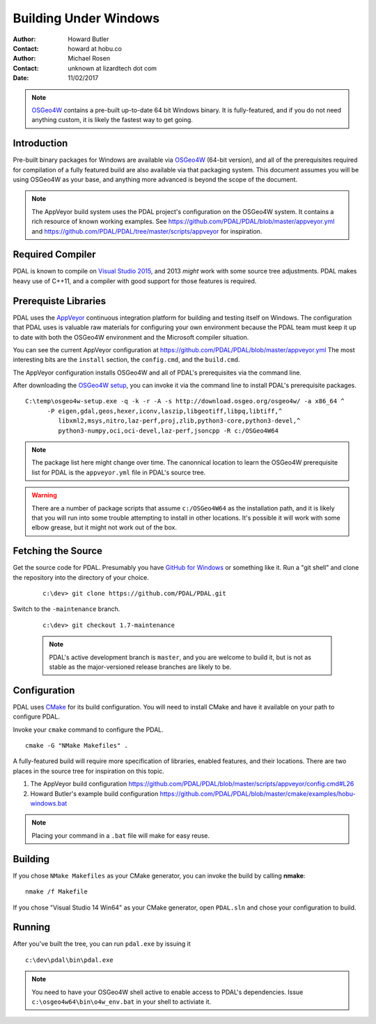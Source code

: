 .. _building_windows:

==============================================================================
Building Under Windows
==============================================================================

:Author: Howard Butler
:Contact: howard at hobu.co
:Author: Michael Rosen
:Contact: unknown at lizardtech dot com
:Date: 11/02/2017

.. note::

    `OSGeo4W`_ contains a pre-built up-to-date 64 bit Windows binary. It
    is fully-featured, and if you do not need anything custom, it is likely
    the fastest way to get going.

.. seealso::

    :ref:`docker` describes a way to get a PDAL build and all of
    its dependencies. If you just want to apply PDAL commandline
    operations to data, this mechanism is likely to be much faster than
    compiling your own.

.. _`OSGeo4W`: https://trac.osgeo.org/osgeo4w/

Introduction
------------------------------------------------------------------------------

Pre-built binary packages for Windows are available via `OSGeo4W`_ (64-bit version),
and all of the prerequisites required for compilation of a fully featured build
are also available via that packaging system. This document assumes you
will be using OSGeo4W as your base, and anything more advanced is beyond
the scope of the document.

.. note::

    The AppVeyor build system uses the PDAL project's configuration on the OSGeo4W
    system. It contains a rich resource of known working examples. See
    https://github.com/PDAL/PDAL/blob/master/appveyor.yml and
    https://github.com/PDAL/PDAL/tree/master/scripts/appveyor for inspiration.

Required Compiler
------------------------------------------------------------------------------

PDAL is known to compile on `Visual Studio 2015`_, and 2013 *might* work with
some source tree adjustments. PDAL makes heavy use of C++11, and a compiler
with good support for those features is required.

.. _`Visual Studio 2015`: https://www.visualstudio.com/vs/older-downloads/


.. _CMake: http://www.cmake.org

Prerequiste Libraries
------------------------------------------------------------------------------

PDAL uses the `AppVeyor`_ continuous integration platform for building and
testing itself on Windows. The configuration that PDAL uses is valuable
raw materials for configuring your own environment because the PDAL
team must keep it up to date with both the OSGeo4W environment and
the Microsoft compiler situation.

You can see the current AppVeyor configuration at
https://github.com/PDAL/PDAL/blob/master/appveyor.yml The most interesting
bits are the ``install`` section, the ``config.cmd``, and the ``build.cmd``.

The AppVeyor configuration installs OSGeo4W and all of PDAL's prerequisites
via the command line.

After downloading the `OSGeo4W setup`_, you can invoke it via the command
line to install PDAL's prerequisite packages.

::

   C:\temp\osgeo4w-setup.exe -q -k -r -A -s http://download.osgeo.org/osgeo4w/ -a x86_64 ^
         -P eigen,gdal,geos,hexer,iconv,laszip,libgeotiff,libpq,libtiff,^
            libxml2,msys,nitro,laz-perf,proj,zlib,python3-core,python3-devel,^
            python3-numpy,oci,oci-devel,laz-perf,jsoncpp -R c:/OSGeo4W64

.. note::

    The package list here might change over time. The canonnical location
    to learn the OSGeo4W prerequisite list for PDAL is the ``appveyor.yml``
    file in PDAL's source tree.

.. seealso::

    If you don't wish to run via the command line, you can choose the GUI
    for installation. Visit :ref:`workshop-osgeo4w` for a description, and then
    choose all of the listed support libraries (minus ``PDAL`` of course)
    to schedule them for installation.

.. warning::

    There are a number of package scripts that assume ``c:/OSGeo4W64`` as the
    installation path, and it is likely that you will run into some
    trouble attempting to install in other locations. It's possible it will
    work with some elbow grease, but it might not work out of the box.

.. _`AppVeyor`: https://ci.appveyor.com/project/hobu/pdal/history
.. _`OSGeo4W setup`: http://download.osgeo.org/osgeo4w/osgeo4w-setup-x86_64.exe


Fetching the Source
------------------------------------------------------------------------------

Get the source code for PDAL. Presumably you have `GitHub for Windows`_ or
something like it. Run a "git shell" and clone the repository into the
directory of your choice.

   ::

      c:\dev> git clone https://github.com/PDAL/PDAL.git

.. _`GitHub for Windows`: https://desktop.github.com/

Switch to the ``-maintenance`` branch.

   ::

      c:\dev> git checkout 1.7-maintenance


   .. note::

        PDAL's active development branch is ``master``, and you are welcome to
        build it, but is not as stable as the major-versioned release
        branches are likely to be.

Configuration
------------------------------------------------------------------------------

PDAL uses `CMake`_ for its build configuration. You will need to install CMake
and have it available on your path to configure PDAL.

Invoke your ``cmake`` command to configure the PDAL.

::

    cmake -G "NMake Makefiles" .

A fully-featured build will require more specification of libraries, enabled
features, and their locations. There are two places in the source tree
for inspiration on this topic.

1. The AppVeyor build configuration https://github.com/PDAL/PDAL/blob/master/scripts/appveyor/config.cmd#L26

2. Howard Butler's example build configuration https://github.com/PDAL/PDAL/blob/master/cmake/examples/hobu-windows.bat


.. note::

    Placing your command in a ``.bat`` file will make for easy reuse.

Building
------------------------------------------------------------------------------

If you chose ``NMake Makefiles`` as your CMake generator, you can
invoke the build by calling **nmake**:

::

    nmake /f Makefile


If you chose "Visual Studio 14 Win64" as your CMake generator, open ``PDAL.sln``
and chose your configuration to build.

Running
------------------------------------------------------------------------------

After you've built the tree, you can run ``pdal.exe`` by issuing it

::

    c:\dev\pdal\bin\pdal.exe

.. note::

    You need to have your OSGeo4W shell active to enable access to
    PDAL's dependencies. Issue ``c:\osgeo4w64\bin\o4w_env.bat`` in
    your shell to activiate it.
